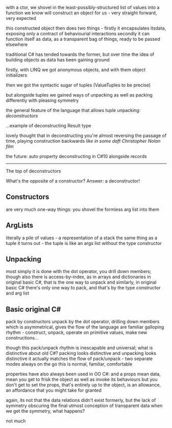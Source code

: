 




with a ctor, we shovel in the least-possibly-structured list of values into a function we know will construct an object for us - very straight forward, very expected

this constructed object then does two things - firstly it encapsulates itsdata, exposing only a contract of behaviourial interactions
secondly it can function itself as data, as a transparent bag of things, ready to be passed elsewhere

traditional C# has tended towards the former, but over time the idea of building objects as data has been gaining ground

firstly, with LINQ we got anonymous objects, and with them object initializers

then we got the syntactic sugar of tuples (ValueTuples to be precise)

but alongside tuples we gained ways of unpacking as well as packing differently
with pleasing symmetry

the general feature of the language that allows tuple unpacking: /deconstructors/


...example of deconstructing Result type




lovely thought that in deconstructing you're almost reversing the passage of time, playing construction backwards
/like in some daft Christopher Nolan film/


the future: auto property deconstructing in C#10
alongside records



-------------------------------------------------


The top of deconstructors

What's the opposite of a constructor?
Answer: a deconstructor!




** Constructors
   are very much one-way things: you shovel the formless arg list into them

** ArgLists
   literally a pile of values - a representation of a stack
   the same thing as a tuple it turns out - the tuple is like an args list without the type constructor

** Unpacking
   most simply it is done with the dot operator, you drill down members; though also there is access-by-index, as in arrays and dictionaries
   in original basic C#, that is the one way to unpack
   and similarly, in original basic C# there's only one way to pack, and that's by the type constructor and arg list

** Basic original C#
   pack by constructors
   unpack by the dot operator, drilling down members
   which is asymmetrical, gives the flow of the language are familiar galloping rhythm - construct, unpack, operate on primitive values, make new constructions...
   

   though this pack/unpack rhythm is inescapable and universal; what is distinctive about old C#?
   packing looks distinctive and unpacking looks distinctive
   it actually matches the flow of pack/unpack - two separate modes always on the go
   this is normal, familiar, comfortable


   properties have also always been used in OO C#: and a props mean data, mean you get to frisk the object as well as invoke its behaviours
   but you don't get to set the props, that's entirely up to the object, is an allowance, an affordance that you might take for granted

   again, its not that the data relations didn't exist formerly, but the lack of symmetry obscuring the final utmost conception of transparent data
   when we get the symmetry, what happens?

   not much

   





